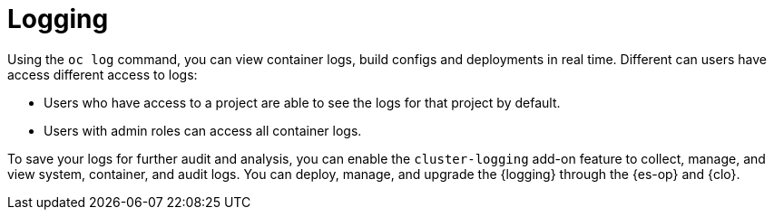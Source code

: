 // Module included in the following assemblies:
//
// * security/container_security/security-monitoring.adoc

[id="security-monitoring-cluster-logging_{context}"]
= Logging

Using the `oc log` command, you can view container logs, build configs and deployments in real time. Different can users have access different access to logs:

* Users who have access to a project are able to see the logs for that project by default.
* Users with admin roles can access all container logs.

To save your logs for further audit and analysis, you can enable the `cluster-logging` add-on feature to collect, manage, and view system, container, and audit logs. You can deploy, manage, and upgrade the {logging} through the {es-op} and {clo}.
